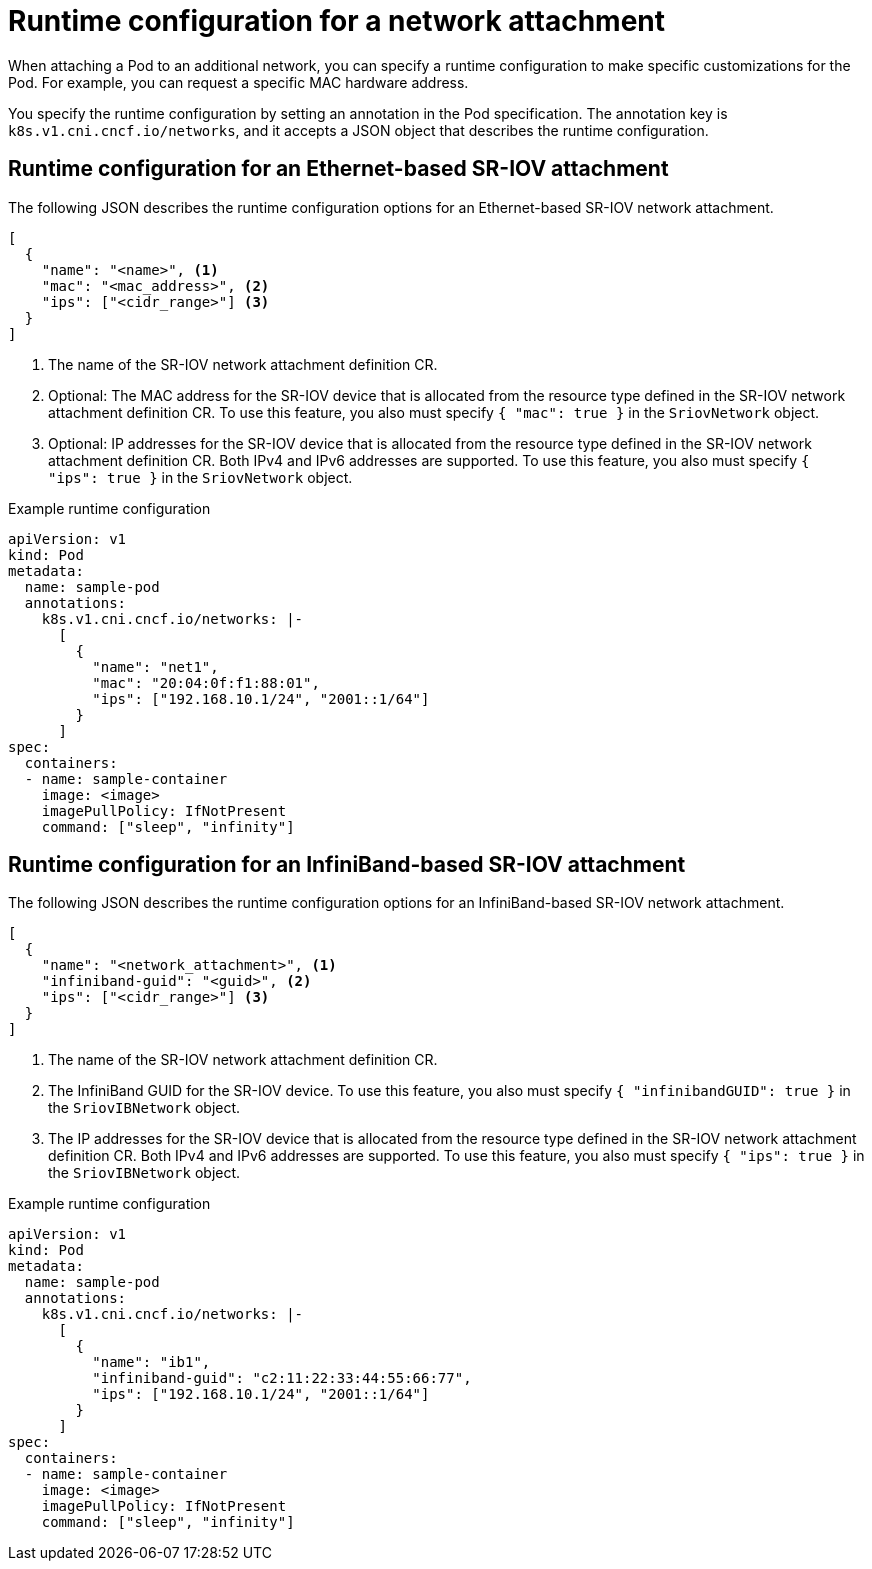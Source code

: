 // Module included in the following assemblies:
//
// * networking/hardware_networks/add-pod.adoc

[id="nw-sriov-runtime-config_{context}"]
= Runtime configuration for a network attachment

When attaching a Pod to an additional network, you can specify a runtime configuration to make specific customizations for the Pod. For example, you can request a specific MAC hardware address.

You specify the runtime configuration by setting an annotation in the Pod specification. The annotation key is `k8s.v1.cni.cncf.io/networks`, and it accepts a JSON object that describes the runtime configuration.

[id="runtime-config-ethernet_{context}"]
== Runtime configuration for an Ethernet-based SR-IOV attachment

The following JSON describes the runtime configuration options for an Ethernet-based SR-IOV network attachment.

[source,json]
----
[
  {
    "name": "<name>", <1>
    "mac": "<mac_address>", <2>
    "ips": ["<cidr_range>"] <3>
  }
]
----
<1> The name of the SR-IOV network attachment definition CR.
<2> Optional: The MAC address for the SR-IOV device that is allocated from the resource type defined in the SR-IOV network attachment definition CR. To use this feature, you also must specify `{ "mac": true }` in the `SriovNetwork` object.
<3> Optional: IP addresses for the SR-IOV device that is allocated from the resource type defined in the SR-IOV network attachment definition CR. Both IPv4 and IPv6 addresses are supported. To use this feature, you also must specify `{ "ips": true }` in the `SriovNetwork` object.

.Example runtime configuration
[source,yaml]
----
apiVersion: v1
kind: Pod
metadata:
  name: sample-pod
  annotations:
    k8s.v1.cni.cncf.io/networks: |-
      [
        {
          "name": "net1",
          "mac": "20:04:0f:f1:88:01",
          "ips": ["192.168.10.1/24", "2001::1/64"]
        }
      ]
spec:
  containers:
  - name: sample-container
    image: <image>
    imagePullPolicy: IfNotPresent
    command: ["sleep", "infinity"]
----

[id="runtime-config-infiniband_{context}"]
== Runtime configuration for an InfiniBand-based SR-IOV attachment

The following JSON describes the runtime configuration options for an InfiniBand-based SR-IOV network attachment.

[source,json]
----
[
  {
    "name": "<network_attachment>", <1>
    "infiniband-guid": "<guid>", <2>
    "ips": ["<cidr_range>"] <3>
  }
]
----
<1> The name of the SR-IOV network attachment definition CR.
<2> The InfiniBand GUID for the SR-IOV device. To use this feature, you also must specify `{ "infinibandGUID": true }` in the `SriovIBNetwork` object.
<3> The IP addresses for the SR-IOV device that is allocated from the resource type defined in the SR-IOV network attachment definition CR. Both IPv4 and IPv6 addresses are supported. To use this feature, you also must specify `{ "ips": true }` in the `SriovIBNetwork` object.

.Example runtime configuration
[source,yaml]
----
apiVersion: v1
kind: Pod
metadata:
  name: sample-pod
  annotations:
    k8s.v1.cni.cncf.io/networks: |-
      [
        {
          "name": "ib1",
          "infiniband-guid": "c2:11:22:33:44:55:66:77",
          "ips": ["192.168.10.1/24", "2001::1/64"]
        }
      ]
spec:
  containers:
  - name: sample-container
    image: <image>
    imagePullPolicy: IfNotPresent
    command: ["sleep", "infinity"]
----
